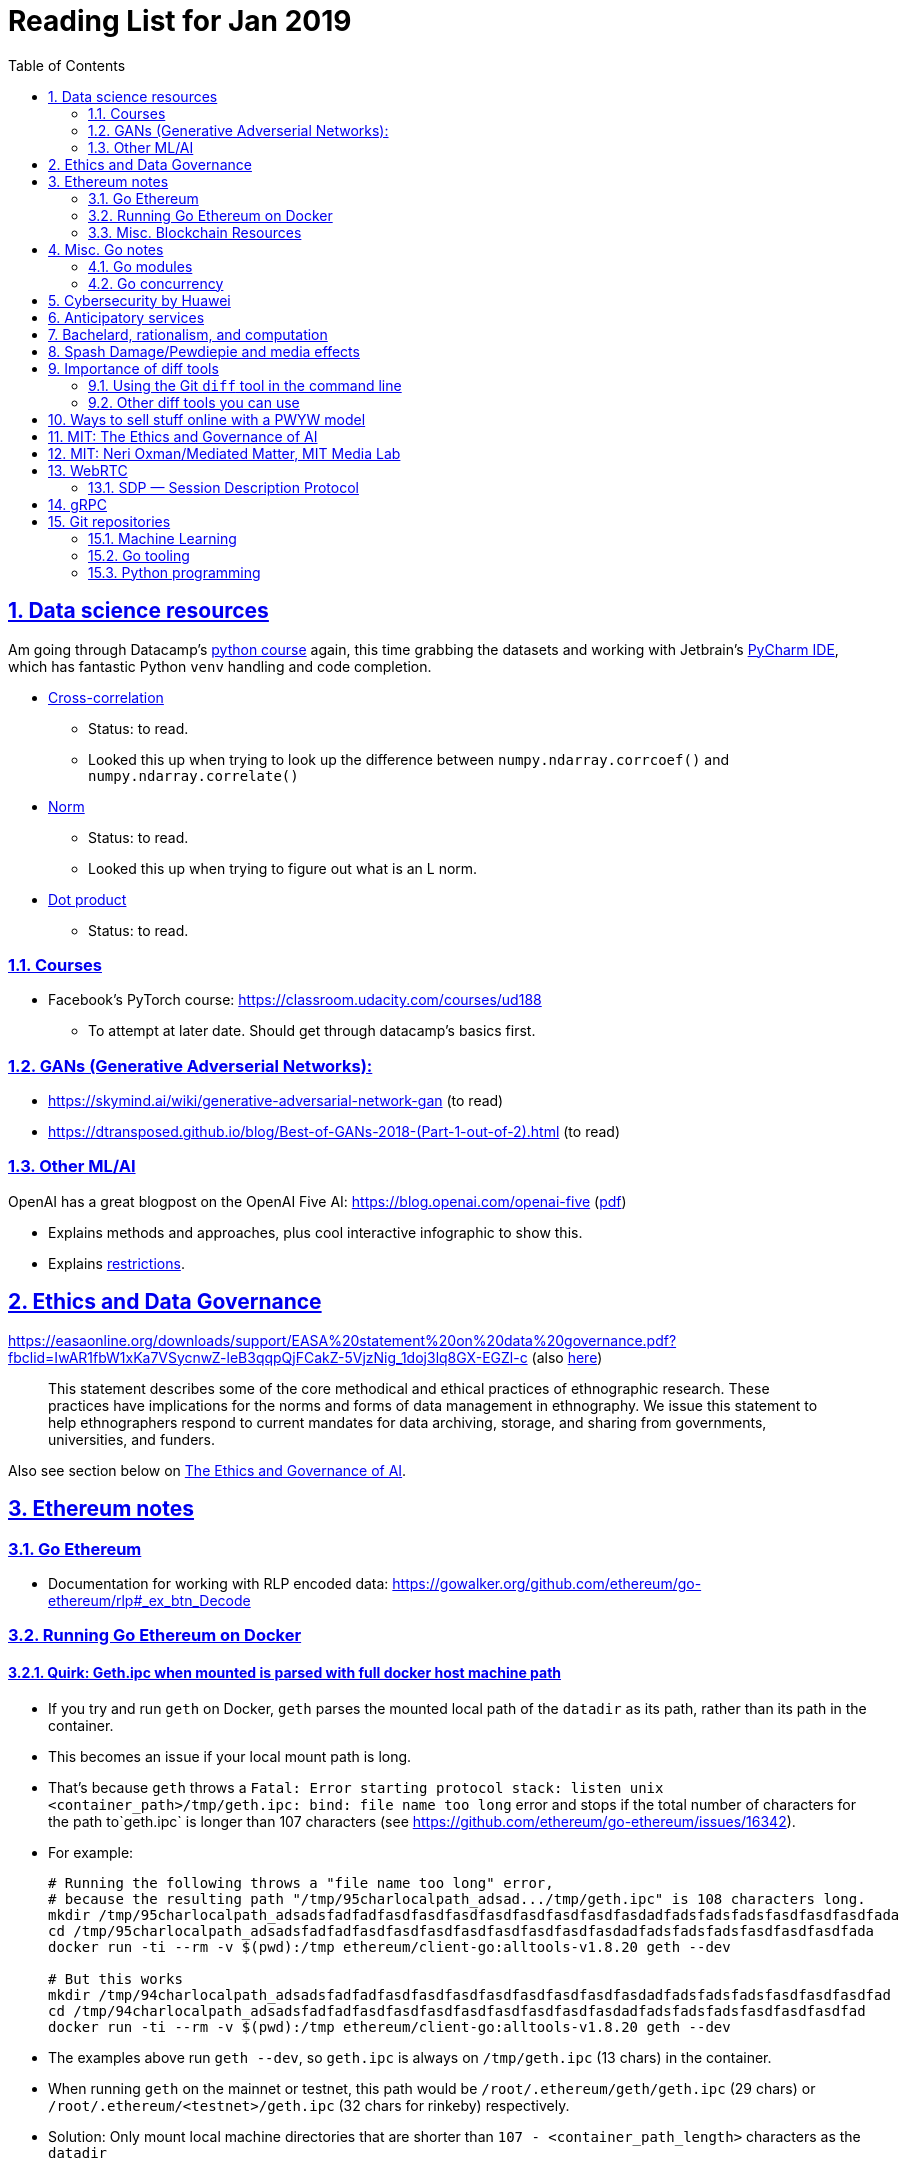 = Reading List for Jan 2019
:toc: auto
:sectlinks:
:sectnums:
:source-highlighter: pygments

== Data science resources

Am going through Datacamp's link:https://www.datacamp.com/tracks/data-scientist-with-python[python course] again,
this time grabbing the datasets
and working with Jetbrain's link:https://www.jetbrains.com/pycharm/[PyCharm IDE],
which has fantastic Python `venv` handling and code completion.

* link:https://en.wikipedia.org/wiki/Cross-correlation[Cross-correlation]
** Status: to read.
** Looked this up when trying to look up the difference between
`numpy.ndarray.corrcoef()` and `numpy.ndarray.correlate()`
* link:https://en.wikipedia.org/wiki/Norm_(mathematics)[Norm]
** Status: to read.
** Looked this up when trying to figure out what is an L norm.
* link:https://en.wikipedia.org/wiki/Dot_product[Dot product]
** Status: to read.

=== Courses

* Facebook's PyTorch course: https://classroom.udacity.com/courses/ud188
** To attempt at later date. Should get through datacamp's basics first.

=== GANs (Generative Adverserial Networks):

- https://skymind.ai/wiki/generative-adversarial-network-gan (to read)
- https://dtransposed.github.io/blog/Best-of-GANs-2018-(Part-1-out-of-2).html (to read)

=== Other ML/AI

OpenAI has a great blogpost on the OpenAI Five AI: https://blog.openai.com/openai-five (link:/static/openai-five.pdf[pdf])

* Explains methods and approaches, plus cool interactive infographic to show this.
* Explains link:https://blog.openai.com/openai-five/#restricted[restrictions].

== Ethics and Data Governance

https://easaonline.org/downloads/support/EASA%20statement%20on%20data%20governance.pdf?fbclid=IwAR1fbW1xKa7VSycnwZ-leB3qqpQjFCakZ-5VjzNig_1doj3lq8GX-EGZl-c 
(also link:/static/EASA-statement-on-data-governance.pdf[here])

[quote]
This statement describes some of the core methodical and ethical practices of ethnographic research.
These practices have implications for the norms and forms of data management in ethnography.
We issue this statement to help ethnographers respond to current mandates for
data archiving, storage, and sharing from
governments, universities, and funders.

Also see section below on link:#mit-the-ethics-and-governance-of-ai[The Ethics and Governance of AI].

== Ethereum notes

=== Go Ethereum

* Documentation for working with RLP encoded data:
https://gowalker.org/github.com/ethereum/go-ethereum/rlp#_ex_btn_Decode

=== Running Go Ethereum on Docker


==== Quirk: Geth.ipc when mounted is parsed with full docker host machine path

* If you try and run `geth` on Docker, `geth` parses the mounted local path of the `datadir` as its path,
rather than its path in the container.
* This becomes an issue if your local mount path is long.
* That's because `geth` throws a 
`Fatal: Error starting protocol stack: listen unix <container_path>/tmp/geth.ipc: bind: file name too long` error and stops
if the total number of characters for the path to`geth.ipc` is longer than 107 characters
(see https://github.com/ethereum/go-ethereum/issues/16342).
* For example:
+
[source, bash]
----
# Running the following throws a "file name too long" error,
# because the resulting path "/tmp/95charlocalpath_adsad.../tmp/geth.ipc" is 108 characters long.
mkdir /tmp/95charlocalpath_adsadsfadfadfasdfasdfasdfasdfasdfasdfasdfasdadfadsfadsfadsfasdfasdfasdfada
cd /tmp/95charlocalpath_adsadsfadfadfasdfasdfasdfasdfasdfasdfasdfasdadfadsfadsfadsfasdfasdfasdfada
docker run -ti --rm -v $(pwd):/tmp ethereum/client-go:alltools-v1.8.20 geth --dev

# But this works
mkdir /tmp/94charlocalpath_adsadsfadfadfasdfasdfasdfasdfasdfasdfasdfasdadfadsfadsfadsfasdfasdfasdfad
cd /tmp/94charlocalpath_adsadsfadfadfasdfasdfasdfasdfasdfasdfasdfasdadfadsfadsfadsfasdfasdfasdfad
docker run -ti --rm -v $(pwd):/tmp ethereum/client-go:alltools-v1.8.20 geth --dev
----

* The examples above run `geth --dev`, so `geth.ipc` is always on `/tmp/geth.ipc` (13 chars) in the container.
* When running `geth` on the mainnet or testnet, this path would be
`/root/.ethereum/geth/geth.ipc` (29 chars)
or `/root/.ethereum/<testnet>/geth.ipc` (32 chars for rinkeby)
respectively.
* Solution: Only mount local machine directories that are shorter than `107 - <container_path_length>` characters as the `datadir`

=== Misc. Blockchain Resources

* CounterFactual https://github.com/counterfactual
** Org that works on state channels + other ethereum r&d
* Sparse merkle trees (↫ link:https://github.com/m0t0k1ch1[m0t0k1ch1]) (to read)
** https://github.com/m0t0k1ch1/sparse-merkle-tree/blob/master/tree.go
* CTF exercise at https://github.com/m0t0k1ch1/happy-hacking-christmas
* Metamask login using Go (↫ link:https://github.com/m0t0k1ch1[m0t0k1ch1])
** https://github.com/m0t0k1ch1/metamask-login-sample/blob/master/main.go
* link:https://handshake.org[Handshake] Blockchain DNS
** Whitepaper: https://handshake.org/files/handshake.txt (to read)
** Repo: https://github.com/handshake-org/hnsd
* Awesome list of Solidity/Smart Contract resources
** https://github.com/bkrem/awesome-solidity
* Smart contract best practices (↫ https://github.com/zupzup/) (to parse)
** https://github.com/zupzup/smart-contracts-with-go/blob/master/main.go
* Merkling in Ethereum
** https://blog.ethereum.org/2015/11/15/merkling-in-ethereum/

== Misc. Go notes

=== Go modules

* Packages downloaded by `go.mod` are stored in `$GOPATH/pkg/mod/<domain>/<repo_owner>/<pkgname>@<pkgver>`
* For example, `v1.8.20` of the `github.com/ethereum/go-ethereum` package is stored as
`$GOPATH/pkg/mod/github.com/ethereum/go-ethereum@v1.8.20`

=== Go concurrency


Google I/O 2012 - Go Concurrency Patterns (Rob Pike) https://www.youtube.com/watch?v=f6kdp27TYZs&t=965s

== Cybersecurity by Huawei

Was digging through the govtech blog for another article when I came across this:
https://www.tech.gov.sg/media/technews/5-cybersecurity-tips-from-huawei-chief-cybersecurity-officer

They're basic ground level tips:

- Think before you click
- Passwords matter
- Say no to public wifi
- Control network access
- Education is key

I'm assuming that the tips are for the lay audience,
but they're not that useful or even up to date on
best practices. Quickly:

. Think before you click
** Generally true and correct.
- Passwords matter
** Generally true and correct.
** But important details left out.
** For example, changing passwords often has been debunked as a best practice. 
In fact, link:https://www.cesg.gov.uk/articles/problems-forcing-regular-password-expiry[forcing users]
to link:https://nakedsecurity.sophos.com/2016/08/18/nists-new-password-rules-what-you-need-to-know/[change passwords often]
does two things you don't want:
*** Users don't bother to come up with a strong password each time,
and tend to use variations of the same password.
*** Users start storing passwords in insecure places.
** Also, a short password that uses symbols, alphanumeric characters etc.
is not as strong as a long password that's just a series of words.
Relevant: link:https://www.xkcd.com/936/[XKCD: Password Strength] +
image:/static/xkcd_password_strength.jpg[Password strength. link=https://www.xkcd.com/936/]
** Use a password manager. Here are some good ones:
*** https://buttercup.pw/ [free; win, macos, linux]
*** https://www.lastpass.com/ [free & paid: win, macos, linux]
*** https://1password.com/ [paid: win, macos, linux]
*** _Disclaimer: remember — if it's free, you're the product_
. Say no to public wifi
** Generally true and correct.
. Control network access
** Generally true and correct.
** Does not mention that attacks go the other way as well.
Connecting to a network not only allows attacks from your device,
but also allows access to your device as well. If you're connected to your
office network, _assume that someone is watching your online activity_.
This is also a good time to mention that _your company reads your email_.
No exceptions. This is a feature *built-into* Microsoft Exchange and other
major email software services.
. Education is key
** Yes.

Though I'd like to point out that the cybersecurity interests of the public
has never been China's strong point, so I'd take this proffering of advice with
a pinch of salt:

- https://www.wired.com/story/us-china-cybertheft-su-bin/
- https://www.nytimes.com/2018/02/03/opinion/sunday/china-surveillance-state-uighurs.html
- https://www.cecc.gov/events/hearings/surveillance-suppression-and-mass-detention-xinjiang%E2%80%99s-human-rights-crisis

== Anticipatory services 

- https://www.tech.gov.sg/media/technews/five-key-features-of-the-new-moments-of-life-app
(link:/static/moments-of-life_govtech.pdf[pdf])
- https://govinsider.asia/digital-gov/singapore-smart-nation-e-payments-national-digital-identity-anticipatory-services/
(link:/static/singapore-anticipatory-services_GovInsider.pdf[pdf])
- https://govinsider.asia/smart-gov/predictive-services-are-the-future-of-estonias-digital-government/
(link:/static/estonia-future-services_GovInsider.pdf[pdf])
- https://govinsider.asia/innovation/new-zealand-launches-predictive-service-for-new-parents/
(link:/static/new-zealand-new-parents_GovInsider.pdf[pdf])
- https://govinsider.asia/innovation/new-zealand-end-of-life-service/
(link:/static/new-zealand-eol_GovInsider.pdf[pdf])

One of the smart nation initiatives that I have been worrying about.
We know that adtech has used this badly:

- link:https://www.forbes.com/sites/kashmirhill/2012/02/16/how-target-figured-out-a-teen-girl-was-pregnant-before-her-father-did/#56e1681f6668[Target sent coupons for baby items to a teen, outing her pregnancy.]
- link:https://www.theverge.com/2015/4/2/8315897/facebook-on-this-day-nostalgia-app-bringing-back-painful-memories[Facebook's "on this day" feature is terrible.]

Anticipatory services are by default intrusive because they require an unprecedented
level of access to your personal life and communications, 
_whether or not you are aware of the data you are producing_.

Other developments to watch:

From https://www.tech.gov.sg/media/technews/10-tech-developments-to-look-forward-to-in-2019
link:/static/10-tech-developments-2019_govtech.pdf[pdf]:

----
8. A smart lamp post near you

ST Engineering has been awarded a S$7.5 million contract to give lamp posts in Geylang and Buona Vista an upgrade with *Internet of Things sensors* and *cameras*. These smart lamp posts are part of the government’s efforts to create a Smart Nation Sensor Platform that allows real-time monitoring of not just *road traffic conditions*, but also *pedestrian footfall and environmental parameters such as temperature and humidity. The data collected will help inform urban and transport planning, as well as *enhance security* in Singapore.
----


== Bachelard, rationalism, and computation

Reading Anna Longo, "Gaston Bachelard: From Mathematical Structures to Reality",
published 1 Oct 2012 (that's whay my Pocket Reader says, but undated on site),
on _Glass-Bead: Research Platform_. Available:
http://www.glass-bead.org/research-platform/gaston-bachelard-mathematical-structures-reality

Author writes about how computational thinking is limited when it comes to
reasoning about issues that are "incomputable" (similar to "intractable" in algorithmic thinking?).

== Spash Damage/Pewdiepie and media effects

https://medium.com/news-to-table/splash-damage-a44e12792ce3?fbclid=IwAR2gfd9CNnW9yv9ku7YuRGVBti8TepNwZb5Srsdo5z25Wo4wuDGRbLBr0Sw

____
According to Abidin, Everyman Empathy is crucial to the brands of even the biggest YouTube success stories. Much has been made about the concord influencers create with their followers — and how that’s made them un-cancelable in a political climate that’s otherwise quick to judgment. Fewer, though, have noticed that growing media scrutiny has given Kjellberg a way to humanize himself and deflect legitimate criticism. His proletariat gamer roots reappear on cue every time a media outlet like Vox takes his own words seriously.
____

____
The research on this is well-established. PewDiePie has put out a video a day for seven years. When he walks up to the line (or goes flying over it) he does so confident that his audience will be with him out of a loyalty built up over thousands of intimate videos. Alt-right shout-outs are flagrant fouls to outsiders, but young fans of YouTubers regard them as personal friends and even family members, and defend them as such. This is why Logan Paul barely lost a step after posting a fresh suicide on his channel, or why JonTron is back to making his usual gamer diatribes two years after publicly expressing his phrenology takes. The browbeating is never going to beat the infrastructure, emotional and otherwise.

I’ve personally grown tired of the media waiting for a point of no return on YouTube. PewDiePie is not going to change, and the culture in his wake is not going to change. What can change is the way we go about our coverage to re-estabish the trust and credibility needed to challenge dangerous political currents in the community.
____

link:https://wishcrys.com/[@wishcrys] interviewed in this article.
Related is her blog post: "Public shaming, Peer surveillance, and the Profitability of internet drama" footnote:[Crystal Abidin, "Public shaming, Peer surveillance, and the Profitability of internet drama", published 23 Sep 2018. Available: https://wishcrys.com/2018/09/23/public-shaming-peer-surveillance-and-the-profitability-of-internet-drama/],
which is *very important reading*.

== Importance of diff tools

- Diff tools allow you to quickly compare documents.
- Advanced diff tools can even allow comparisons between images (not just a file level change).
- Valuable when someone sends you a changed file
and doesn't tell you what has changed exactly.
- Valuable when you want to keep track of what you've
added in each iteration of the document.
- Even more valuable if you're keeping track of these changes
in a log e.g. day 1: change A; day 2: change B;
- Can see how this can be useful in the commit history
of this repository: https://github.com/zeddee/reading-list/commits/master

=== Using the Git `diff` tool in the command line

- `xcode-select --install` installs, among other things, `git`.
- Allows you to run `git diff <file1> <file2>` to  show the difference between files.
- Of course, this works best with text files.
- This works best if you're doing this with text files where you expect
to find differences that are useful. e.g. It is not useful to run `git diff`
on two entirely different text documents, or on two text documents where one is
a significant rework of the other.
- To work with word docs, save as plain text files (not rich text).
- Or, alternatively, convert with `pandoc -f docx -t markdown <source_filename.docx> -o <destination_filename.md>`
and diff the resulting `.md` file.

=== Other diff tools you can use

- https://www.perforce.com/products/helix-core-apps/merge-diff-tool-p4merge
- http://www.sourcegear.com/diffmerge/

- possible workshop topic: hacking for writers — using the command line for better writing.

== Ways to sell stuff online with a PWYW model

PWYW: Pay what you want

Publishing online material e.g. zip files, pdfs etc.

- *Itch.io*: https://itch.io/docs/creators/payments Itch.io takes 10%
(adjustable; see their Open Revenue Sharing model)
before payment gateway fees (paypal/stripe) (see link:/static/itchio-publishing.mp4[video])
- *Gumroad*: https://help.gumroad.com/11162-getting-started/gumroad-fees
Gumroad takes 8.5% + US$0.30 (see link:/static/gumroad-publishing.mp4)[video])
- *Manual*: Have customers send you an email with proof of paypal/paylah/snailmail payment,
and you send an email back with promised material.

== MIT: The Ethics and Governance of AI

MIT Lecture series: The Ethics and Governance of AI, Feb 2018
link:https://www.youtube.com/watch?v=MyW6eAGV-eM&list=PLj62-wQeg_DjuoWS4A_VYzLWtEVUZj1IO[Youtube]

Opening event: Keynote by Joi Ito

* One of the core problems of ethics is that we’re not clear on what constitutes a desirable state.
* Alphago: not raw calculation or moveset possibilities, in fact closer to what we would grok as intuition and creativity (? really?)
* On AlphaGo: "So they will win"
+
[quote]
____
"So they will win. [...] Life is a game, and they will win!"
So then I realised that there are at least two categories of people
in the world: people who, like one of my friends, knows
exactly how many hours they need to spend with their wife,
knows exactly the balance of the happiness they get from their
money versus the their things, and they can basically describe
to you in, sort of, metrics, how they measure happiness.
If they can optimize for happiness, they win at life.
And so if you believe that life is a game you can win at, then you
can probably imagine that a computer can beat you at life.

But if you believe that life is not a game, like I do,
like I believe that I'm a bunch of chemicals and molecular
interactions, and every morning I wake up my endocrine
system tells me what I yearn to do that day.
And my life is about trying to fulfill the yearnings
that come through, not just my endocrine system but
my relationships and my existence in the world, and
that we have somewhat a spiritual idea that we have
a consciousness, and we have an understanding.
And the word understanding is very interesting:
when you hear people who describe OpenAI,
they get so much- they get so good at this [building AI] that
the machine understands what's going on.
That's a pretty interesting use of the word "understanding".
[goes on to explain the Chinese room thought experiment, which I won't repeat here.]
____

== MIT: Neri Oxman/Mediated Matter, MIT Media Lab

To watch.
https://www.youtube.com/watch?v=6GaQtH1bhpo&list=PLj62-wQeg_DgC-433WJ5qXegaxYoMlXBS

== WebRTC

* "WebRTC How it works and how it breaks" https://www.youtube.com/watch?v=3TbVi9aB09k&t=166s
* "Google I/O 2013 WebRTC intro" https://www.youtube.com/watch?v=p2HzZkd2A40

* WebRTC: Web Real-Time Communication footnote:[https://webrtc.org/start/]
** Funded by Google, Opera, and Mozilla (and others)
** Google codelab https://codelabs.developers.google.com/codelabs/webrtc-web/#0
* TURN: Traversal using Relay NAT footnote:[http://support.temasys.com.sg/support/solutions/articles/12000039990-what-is-turn-?_ga=2.204679632.1101110572.1548141073-820990217.1548141073]
** STUN extension that allows clients to send and receive data through an intermediary server.
* STUN: Session Traversal Utilities for NAT
** https://tools.ietf.org/html/rfc5389
* ICE: Interactive Connectivity Establishment footnote:[https://webrtcglossary.com/ice/]
** https://tools.ietf.org/html/rfc5245
** "ICE collects all available candidates
(local IP addresses, reflexive addresses – STUN ones and relayed addresses – TURN ones).
All the collected addresses are then sent to the remote peer via SDP."
* NAT: Network address translation footnote:[https://en.wikipedia.org/wiki/Network_address_translation]
* SDP: Session Description Protocol footnote:[https://webrtcglossary.com/sdp/]
** https://tools.ietf.org/html/rfc4566
* ORTC: Object-RTC footnote:[https://webrtcglossary.com/ortc/]
** "ORTC is an initiative involving Google, Microsoft and several other companies 
with the effort of defining an object-centric API to real time communications.
At its heart, ORTC aims to replace the current SDP interface that is used by WebRTC as the API used by developers.
The problem with SDP stems from the fact that it is hard to parse and work with using Java Script code."

=== SDP — Session Description Protocol

https://tools.ietf.org/html/rfc4566

Antón Román — link:https://webrtchacks.com/anatomy-webrtc-sdp/[Anatomy of a WebRTC SDP ]

[quote]
SDP is the protocol used to exchange  media information between SIP endpoints, and it has also been chosen by IETF and W3C to exchange media information in WebRTC. A WebRTC peer uses SDP to inform the other end about which transport protocols, ports, codecs and  other parameters to use in a media session.

== gRPC

* To watch/read:
** Twilio on gRPC v.s. REST APIs: https://www.youtube.com/watch?v=RoXT_Rkg8LA&t=509s
** The Linux Foundation: gRPC and Go: Developing Efficient and Type-Safe Services - Clinton Kitson, {code} https://www.youtube.com/watch?v=J-NTfvYL_OE
** Best Practices for (Go) gRPC Services https://www.youtube.com/watch?v=Z_yD7YPL2oE

== Git repositories

=== Machine Learning

* Recommendation Algorithms from Microsoft [↫ https://changelog.com/nightly]
** https://github.com/Microsoft/Recommenders

=== Go tooling

* Building Electron apps with Go
** https://github.com/asticode/go-astilectron
** Seems better supported than Gotron. Astilectron works out-of-the-box for my macOS machine, but Gotron does not. Need to play with this more.
* PDF document generator for Go
** https://github.com/jung-kurt/gofpdf
** For future project where we build a PDF generator into Hugo for documentation sites.
** Need to figure out how to convert asciidoctor and markdown files into PDF using this tool first.
** Also probably need to figure out how to reliably crawl a content directory and generate a TOC or manifest, or
** Read from a TOC/manifest to generate a set of docs.

==== Frances Campoy's Go Tooling Youtube video

@francesc
Justforfunc: https://www.youtube.com/watch?v=uBjoTxosSys
Git repo: https://github.com/campoy/go-tooling-workshop

go tools:

[source]
----
godoc -http :9999
go doc <packagename> <exportedVar/Func>
----

e.g.: ``go doc ethereum/go-ethereum/accounts/abi JSON``

=== Python programming

* What it takes to be an expert in Python
** https://github.com/austin-taylor/code-vault/blob/master/python_expert_notebook.ipynb
